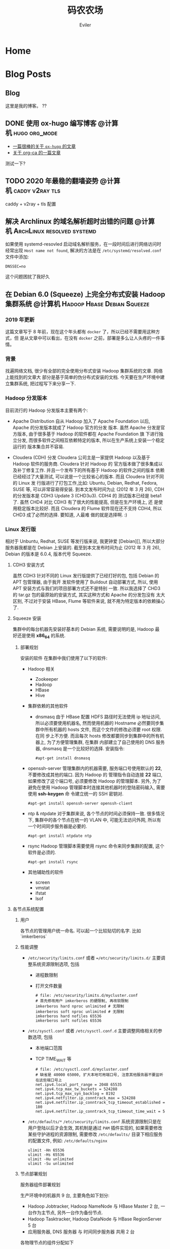 #+TITLE: 码农农场
#+STARTUP： content
#+AUTHOR: Eviler
#+HUGO_BASE_DIR: ../
#+HUGO_AUTO_SET_LASTMOD: f
#+PROPERTY: header-args :eval no
#+OPTIONS: creator:t toc:nil

* COMMENT 计划中的分类
- 计算机
- 书法
- 中国象棋
- 儿童教育

* Home
:PROPERTIES:
:EXPORT_HUGO_SECTION:
:EXPORT_FILE_NAME: _index
:EXPORT_HUGO_CUSTOM_FRONT_MATTER: :authorbox true :comments false :toc false :mathjax true
:EXPORT_HUGO_MENU: :menu main
:EXPORT_HUGO_WEIGHT: auto
:END:

* Blog Posts
:PROPERTIES:
:EXPORT_HUGO_SECTION: blog
:EXPORT_HUGO_WEIGHT: auto
:EXPORT_HUGO_CUSTOM_FRONT_MATTER: :authorbox true :comments true :toc true :mathjax true
:END:

** Blog
:PROPERTIES:
:EXPORT_HUGO_MENU: :menu main
:EXPORT_FILE_NAME: _index
:END:

这里是我的博客。 ??

** DONE 使用 ox-hugo 编写博客 :@计算机:hugo:org_mode:
:PROPERTIES:
:EXPORT_FILE_NAME: use-ox-hugo-write-blog
:END:
- [[https://sheishe.xyz/post/hugo-blogging-with-ox-hugo/][一篇很棒的关于 =ox-hugo= 的文章]]
- [[http://www.zmonster.me/2018/02/28/org-mode-capture.html][关于 org-ca 的一篇文章]]

测试一下?

** TODO 2020 年最稳的翻墙姿势 :@计算机:caddy:v2ray:tls:
:PROPERTIES:
:EXPORT_FILE_NAME: xgfw-in-2020
:END:
caddy + v2ray + tls 配置

** 解决 Archlinux 的域名解析超时出错的问题 :@计算机:ArchLinux:resolved:systemd:
:PROPERTIES:
:EXPORT_FILE_NAME: fix-systemd-resolved-dnssec
:END:
如果使用 systemd-resovled 启动域名解析服务，在一段时间后进行网络访问时经常出现
=Host name not found=, 解决的方法是在 =/etc/systemd/resolved.conf= 文件中添加:

#+BEGIN_EXAMPLE
DNSSEC=no
#+END_EXAMPLE

这个问题困扰了我好久

** 在 Debian 6.0 (Squeeze) 上完全分布式安装 Hadoop 集群系统 :@计算机:Hadoop:Hbase:Debian:Squeeze:
:PROPERTIES:
:EXPORT_FILE_NAME: install-hadoop-on-squeeze-with-full-distribute-mode
:END:
*** 2019 年更新
这篇文章写于 8 年前，现在这个年头都有 =docker= 了，所以已经不需要用这种方式，但
是从文章中可以看出，在没有 =docker= 之前，部署是多么让人头疼的一件事情。

*** 背景
找遍网络文档, 很少有全部的完全使用分布式安装 Hadoop 集群系统的文章. 网络上能找到的文章大
部分是基于简单的伪分布式安装的文档. 今天要在生产环境中建立集群系统, 把过程写下来分享一下.

*** Hadoop 分发版本

目前流行的 Hadoop 分发版本主要有两个:

- Apache Distribution
    自从 Hadoop 加入了 Apache Foundation 以后, Apache 的分发版本就成了 Hadoop 官方的分发
    版本. 虽然 Apache 分发是官方版本, 由于很多基于 Hadoop 的软件都在 Apache Foundation 旗
    下进行独立分发, 而很多软件之间相互依赖特定的版本, 所以在生产系统上安装一个稳定运行的
    版本集合并不容易.

- Cloudera (CDH) 分发
    Cloudera 公司主是一家提供 Hadoop 以及基于 Hadoop 软件的服务商. Cloudera 针对 Hadoop 的
    官方版本做了很多集成以及补丁修复工作. 并且一个发布下的所有基于 Hadoop 的软件之间的版本
    依赖已经经过了大量测试, 可以说是一个比较省心的版本. 而且 Cloudera 针对不同的 Linux 发
    行版进行了打包工作,比如: Ubuntu, Debian, Redhat, Fedora, SUSE 等, 可以非常容易得安装.
    到本文发布时间为止 (2012 年 3 月 26), CDH 的分发版本是 CDH3 Update 3 (CHD3u3). CDH4 的
    测试版本已经是 beta1 了. 虽然 CHD4 对比 CDH3 有了很大的性能提高, 但是在生产环境上, 还
    是使用稳定版本比较好.
    而且 Cloudera 的 Flume 软件现在还不支持 CDH4, 所以 CHD3 成了必然的选择. 要知道, 人最难
    做的就是选择啊. :)

*** Linux 发行版

相对于 Unbuntu, Redhat, SUSE 等发行版来说, 我更钟爱 [Debian][], 所以大部分服务器我都是在
Debian 上安装的. 截至到本文发布时间为止 (2012 年 3 月 26), Debian 的版本是 6.0.4, 版本代号
Squeeze.

**** CDH3 安装方式

虽然 CDH3 针对不同的 Linux 发行版提供了已经打好的包, 包括 Debian 的 APT 包管理器, 由于我开
发软件使用了 Buildout 自动部署方式, 所以, 使用 APT 安装方式与我们的项目部署方式还不是特别
一致. 所以我选择了 CHD3 的 tar.gz 包的最原始的安装方式, 其实这种方式和 Apache 的分发包没有
太大区别, 不过对于安装 HBase, Flume 等软件来说, 就不用为特定版本的依赖操心了.

**** Squeeze 安装

集群中的每台机器先安装好基本的 Debian 系统, 需要说明的是, Hadoop 最
好还是使用 *x86_64* 的系统.

***** 部署规划
安装的软件
在集群中我们使用了以下的软件:

- Hadoop 相关
  - Zookeeper
  - Hadoop
  - HBase
  - Hive

- 集群依赖的其他软件
  - dnsmasq
    由于 HBase 配置 HDFS 路径时无法使用 ip 地址访问, 所以必须要使用机器名, 然而使用机器的
    Hostname 必然要同步集群中所有机器的 hosts 文件, 而这个文件的修改必须要 root 权限. 在同
    步上不方便. 而且每次 hosts 修改都要同步到集群中的所有机器上, 为了方便管理集群, 在集群
    内部建立了自己使用的 DNS 服务器, dnsmasq 是一个比较好的选择. 安装指令:

    #+BEGIN_EXAMPLE
          #apt-get install dnsmasq
    #+END_EXAMPLE


- openssh-server
  管理集群内的机器需要, 服务端口号使用默认的 **22**, 不要修改成其他的端口. 因为 Hadoop 的
  管理指令自动连接 **22** 端口, 如果修改了这个端口号, 必须要修改 Hadoop 的管理脚本. 另外,
  为了避免在使用 Hadoop 管理脚本时连接其他机器时的登陆密码输入, 需要使用 *ssh-keygen* 命
  令建立统一的 SSH 密钥对.
  #+BEGIN_EXAMPLE
        #apt-get install openssh-server openssh-client
  #+END_EXAMPLE



- ntp & ntpdate
  对于集群来说, 各个节点的时间必须保持一致. 很多情况下, 集群中的各个节点在统一的 VLAN 中,
  可能无法访问外网, 所以有一个时间同步服务器是必要的.
  #+BEGIN_EXAMPLE
        #apt-get install ntpdate ntp
  #+END_EXAMPLE


- rsync
  Hadoop 管理脚本需要使用 rsync 命令来同步集群的配置, 这个软件是必须的.
  #+BEGIN_EXAMPLE
        #apt-get install rsync
  #+END_EXAMPLE


- 其他辅助性的软件
  - screen
  - vmstat
  - ifstat
  - lsof

****  各节点系统配置

***** 用户

各节点的管理用户统一命名. 可以起一个比较贴切的名字. 比如 `imkerberos`

***** 性能调整

- =/etc/security/limits.conf= 或者 ==/etc/security/limits.d/=
    主要调整系统资源限制选项, 包括
    - 进程数限制
    - 打开文件数量

      #+BEGIN_EXAMPLE
        # file: /etc/security/limits.d/mycluster.conf
        # 首先修改用户 imkerberos 的硬限制, 再改软限制
        imkerberos hard nproc unlimited # 无限制
        imkerberos soft nproc unlimited # 无限制
        imkerberos hard nofiles 65536
        imkerberos soft nofiles 65536
      #+END_EXAMPLE

- =/etc/sysctl.conf= 或者 =/etc/sysctl.conf.d=
    主要调整网络相关的参数选项, 包括
    - 本地端口范围
    - TCP TIME_WAIT 等

      #+BEGIN_EXAMPLE
        # file: /etc/sysctl.conf.d/mycluster.conf
        # 缺省是 40000 65000, 扩大本地可用端口号, 注意其他服务器不要监听在这些端口号上
        net.ipv4.local_port_range = 2048 65535
        net.ipv4.tcp_max_tw_buckets = 524288
        net.ipv4.tcp_max_syn_backlog = 8192
        net.ipv4.netfilter.ip_conntrack_max = 524288
        net.ipv4.netfilter.ip_conntrack_tcp_timeout_established = 180
        net.ipv4.netfilter.ip_conntrack_tcp_timeout_time_wait = 5
      #+END_EXAMPLE

- =/etc/defaults/*=
    =/etc/security/limits.conf= 系统资源限制只是在用户登陆以后才会生效, 其机制是通过
    =PAM= 插件实现的, 如果需要修改某些守护进程的资源限制, 需要修改 =/etc/defaults/=
    目录下相应服务的配置文件, 例如: =/etc/defaults/nginx=

  #+BEGIN_EXAMPLE
        ulimit -Hn 65536
        ulimit -Hs 65536
        ulimit -Hu unlimited
        ulimit -Su unlimited
  #+END_EXAMPLE


***** 节点部署规划

服务器组件部署规划

生产环境中的机器共 9 台, 主要角色如下划分:

- Hadoop Jobtracker, Hadoop NameNode 与 HBase Master 2 台, 一台作为主节点, 另外一台作为备份节点.
- Hadoop Tasktracker, Hadoop DataNode 与 HBase RegionServer 5 台
- 应用服务器, DNS 服务器 与 时间同步服务器 共用 2 台

各物理节点的组件分配如下

| 组件名称        | node1   | node2   | node3   | node4   | node5   | node6   | node7   | node8   | node9   |
|-----------------+---------+---------+---------+---------+---------+---------+---------+---------+---------|
| DNS Server      | &radic; | &radic; |         |         |         |         |         |         |         |
| NTP Server [^1] | &radic; | &radic; | &radic; | &radic; | &radic; | &radic; | &radic; | &radic; | &radic; |
|NameNode                |           |           | &radic;   | &radic;   |           |           |           |           |
|DataNode                |           |           |           |           | &radic;   | &radic;   | &radic;   | &radic;   | &radic;
|JobTracker              |           |           | &radic;   | &radic;   |           |           |           |           |
|TaskTracker             |           |           |           |           | &radic;   | &radic;   | &radic;   | &radic;   | &radic;
|HMaster                 |           |           | &radic;   | &radic;   |           |           |           |           |
|HRegionSerfer           |           |           |           |           | &radic;   | &radic;   | &radic;   | &radic;   | &radic;
|ZooKeeper               | &radic;   | &radic;   | &radic;   | &radic;   | &radic;   | &radic;   | &radic;   | &radic;   | &radic;
|HBase ThriftServer [^2] | &radic;   | &radic;   |           |           |           |           |           |           |

***** IP 地址表

| 节点名称 |     IP 地址 |
|----------+-------------|
| node1    | 192.168.0.1 |
|node2      | 192.168.0.2
|node3      | 192.168.0.3
|node4      | 192.168.0.4
|node5      | 192.168.0.5
|node6      | 192.168.0.6
|node7      | 192.168.0.7
|node8      | 192.168.0.8
|node9      | 192.168.0.9

***** 安装过程
***** 常见问题

[^1]: 每个节点配置一个 NTP Server, node1 和 node2 的 Server 与外网时间服务器连接, 作为网内 node3 - node9 的服务器.
[^2]: 为了保证无单点故障, 所以多台 ThriftServer 是非常有必要的.每个应用服务器节点连接自身的 ThriftServer 与 HBase 通信.

[Debian]: http://www.debian.org "Debian"

* About
:PROPERTIES:
:EXPORT_HUGO_SECTION: about
:EXPORT_FILE_NAME: _index
:EXPORT_HUGO_CUSTOM_FRONT_MATTER: :authorbox true :comments true :toc true :mathjax true
:EXPORT_HUGO_MENU: :menu main
:EXPORT_HUGO_WEIGHT: auto
:END:

关于我.


* Footnotes
* COMMENT Local Variables   :ARCHIVE:
# Local Variables:
# eval: (org-hugo-auto-export-mode)
# End:
